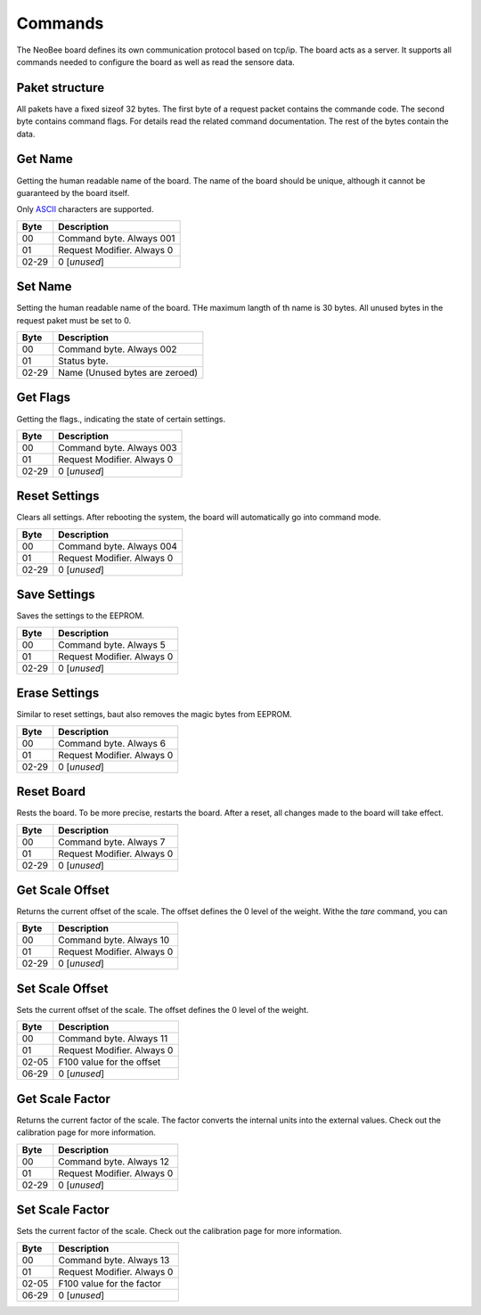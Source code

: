 Commands
========

The NeoBee board defines its own communication protocol based on tcp/ip.
The board acts as a server. It supports all commands needed to configure
the board as well as read the sensore data.

Paket structure
---------------

All pakets have a fixed sizeof 32 bytes. The first byte of a request packet
contains the commande code. The second byte contains command flags. For
details read the related command documentation. The rest of the bytes contain
the data.

Get Name
--------

Getting the human readable name of the board. The name of the board
should be unique, although it cannot be guaranteed by the board itself.

Only ASCII_ characters are supported.

===== ================================
Byte  Description
===== ================================
00    Command byte. Always 001
01    Request Modifier. Always 0
02-29 0 [*unused*]
===== ================================

Set Name
--------

Setting the human readable name of the board. THe maximum langth of
th name is 30 bytes. All unused bytes in the request paket must be
set to 0.

===== ================================
Byte  Description
===== ================================
00    Command byte. Always 002
01    Status byte.
02-29 Name (Unused bytes are zeroed)
===== ================================

Get Flags
---------

Getting the flags., indicating the state of certain settings.

===== ================================
Byte  Description
===== ================================
00    Command byte. Always 003
01    Request Modifier. Always 0
02-29 0 [*unused*]
===== ================================

Reset Settings
--------------

Clears all settings. After rebooting the system, the board will 
automatically go into command mode.

===== ================================
Byte  Description
===== ================================
00    Command byte. Always 004
01    Request Modifier. Always 0
02-29 0 [*unused*]
===== ================================

Save Settings
-------------

Saves the settings to the EEPROM.

===== ================================
Byte  Description
===== ================================
00    Command byte. Always 5
01    Request Modifier. Always 0
02-29 0 [*unused*]
===== ================================

Erase Settings
--------------

Similar to reset settings, baut also removes the magic bytes from
EEPROM. 

===== ================================
Byte  Description
===== ================================
00    Command byte. Always 6
01    Request Modifier. Always 0
02-29 0 [*unused*]
===== ================================


Reset Board
-----------

Rests the board. To be more precise, restarts the board. After a reset,
all changes made to the board will take effect.

===== ================================
Byte  Description
===== ================================
00    Command byte. Always 7
01    Request Modifier. Always 0
02-29 0 [*unused*]
===== ================================

Get Scale Offset
----------------

Returns the current offset of the scale. The offset defines the 0 level
of the weight. Withe the `tare` command, you can 

===== ================================
Byte  Description
===== ================================
00    Command byte. Always 10
01    Request Modifier. Always 0
02-29 0 [*unused*]
===== ================================


Set Scale Offset
----------------

Sets the current offset of the scale. The offset defines the 0 level
of the weight. 

===== ================================
Byte  Description
===== ================================
00    Command byte. Always 11
01    Request Modifier. Always 0
02-05 F100 value for the offset 
06-29 0 [*unused*]
===== ================================

Get Scale Factor
----------------

Returns the current factor of the scale. The factor converts the
internal units into the external values. Check out the calibration
page for more information.

===== ================================
Byte  Description
===== ================================
00    Command byte. Always 12
01    Request Modifier. Always 0
02-29 0 [*unused*]
===== ================================

Set Scale Factor
----------------

Sets the current factor of the scale. Check out the calibration
page for more information.

===== ================================
Byte  Description
===== ================================
00    Command byte. Always 13
01    Request Modifier. Always 0
02-05 F100 value for the factor 
06-29 0 [*unused*]
===== ================================

.. _ASCII: https://www.ascii-code.com/

